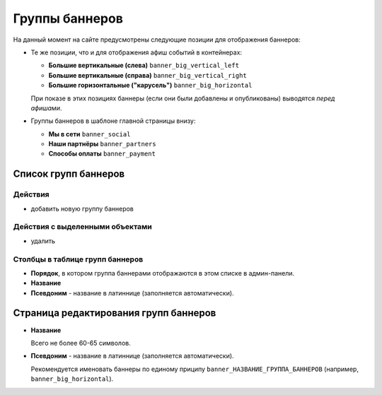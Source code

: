 ###############
Группы баннеров
###############

На данный момент на сайте предусмотрены следующие позиции для отображения баннеров:

* Те же позиции, что и для отображения афиш событий в контейнерах:

  * **Большие вертикальные (слева)** ``banner_big_vertical_left``
  * **Большие вертикальные (справа)** ``banner_big_vertical_right``
  * **Большие горизонтальные ("карусель")** ``banner_big_horizontal``

  При показе в этих позициях баннеры (если они были добавлены и опубликованы) выводятся *перед афишами*.

* Группы баннеров в шаблоне главной страницы внизу:

  * **Мы в сети** ``banner_social``
  * **Наши партнёры** ``banner_partners``
  * **Способы оплаты** ``banner_payment``

*********************
Список групп баннеров
*********************

Действия
========

* добавить новую группу баннеров

Действия с выделенными объектами
================================

* удалить

Столбцы в таблице групп баннеров
================================

* **Порядок**, в котором группа баннерами отображаются в этом списке в админ-панели.
* **Название**
* **Псевдоним** - название в латиннице (заполняется автоматически).

**************************************
Страница редактирования групп баннеров
**************************************

* **Название**

  Всего не более 60-65 символов.

* **Псевдоним** - название в латиннице (заполняется автоматически).

  Рекомендуется именовать баннеры по единому приципу ``banner_НАЗВАНИЕ_ГРУППА_БАННЕРОВ`` (например, ``banner_big_horizontal``).

.. only:: dev

  ******
  Модели
  ******

  .. autoclass:: bezantrakta.banner.models.BannerGroup

  ********************
  Процессоры контекста
  ********************

  Баннеры выводятся внутри содержащих их групп баннеров в основном шаблоне сайта с помощью процессора контекста.

  .. automodule:: bezantrakta.banner.context_processors.banner_group_items
    :noindex:
